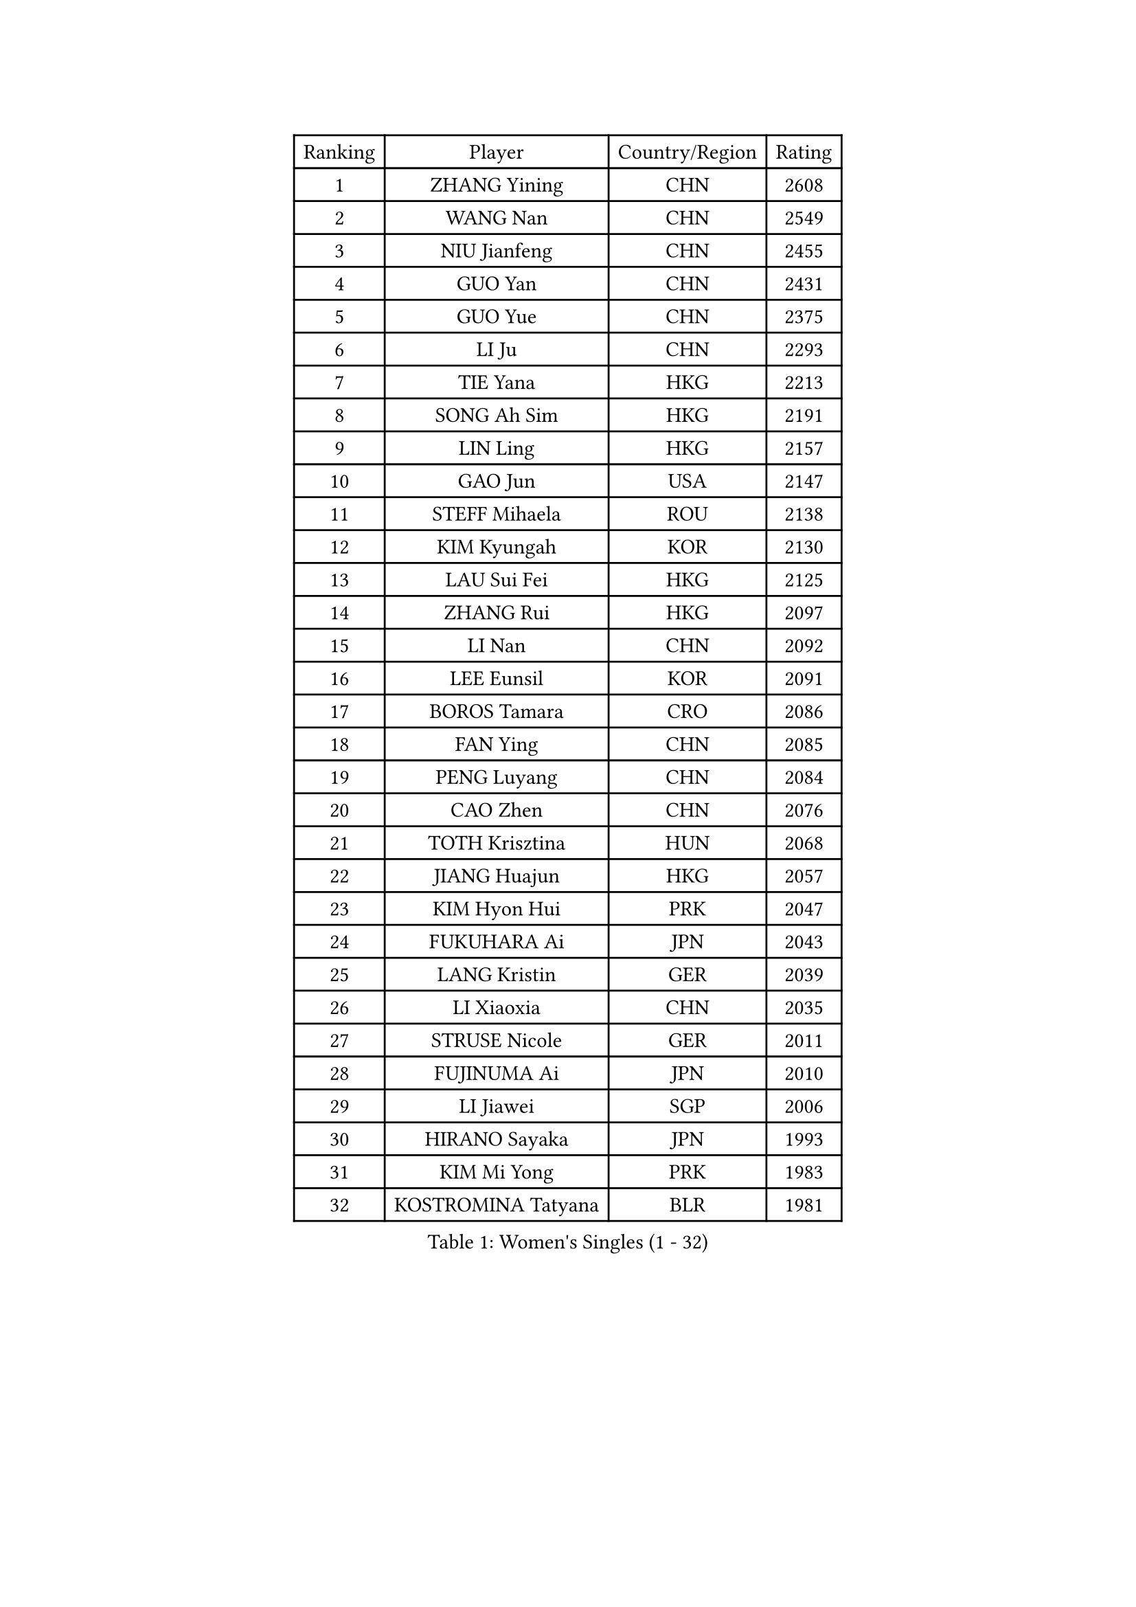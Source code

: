 
#set text(font: ("Courier New", "NSimSun"))
#figure(
  caption: "Women's Singles (1 - 32)",
    table(
      columns: 4,
      [Ranking], [Player], [Country/Region], [Rating],
      [1], [ZHANG Yining], [CHN], [2608],
      [2], [WANG Nan], [CHN], [2549],
      [3], [NIU Jianfeng], [CHN], [2455],
      [4], [GUO Yan], [CHN], [2431],
      [5], [GUO Yue], [CHN], [2375],
      [6], [LI Ju], [CHN], [2293],
      [7], [TIE Yana], [HKG], [2213],
      [8], [SONG Ah Sim], [HKG], [2191],
      [9], [LIN Ling], [HKG], [2157],
      [10], [GAO Jun], [USA], [2147],
      [11], [STEFF Mihaela], [ROU], [2138],
      [12], [KIM Kyungah], [KOR], [2130],
      [13], [LAU Sui Fei], [HKG], [2125],
      [14], [ZHANG Rui], [HKG], [2097],
      [15], [LI Nan], [CHN], [2092],
      [16], [LEE Eunsil], [KOR], [2091],
      [17], [BOROS Tamara], [CRO], [2086],
      [18], [FAN Ying], [CHN], [2085],
      [19], [PENG Luyang], [CHN], [2084],
      [20], [CAO Zhen], [CHN], [2076],
      [21], [TOTH Krisztina], [HUN], [2068],
      [22], [JIANG Huajun], [HKG], [2057],
      [23], [KIM Hyon Hui], [PRK], [2047],
      [24], [FUKUHARA Ai], [JPN], [2043],
      [25], [LANG Kristin], [GER], [2039],
      [26], [LI Xiaoxia], [CHN], [2035],
      [27], [STRUSE Nicole], [GER], [2011],
      [28], [FUJINUMA Ai], [JPN], [2010],
      [29], [LI Jiawei], [SGP], [2006],
      [30], [HIRANO Sayaka], [JPN], [1993],
      [31], [KIM Mi Yong], [PRK], [1983],
      [32], [KOSTROMINA Tatyana], [BLR], [1981],
    )
  )#pagebreak()

#set text(font: ("Courier New", "NSimSun"))
#figure(
  caption: "Women's Singles (33 - 64)",
    table(
      columns: 4,
      [Ranking], [Player], [Country/Region], [Rating],
      [33], [SUK Eunmi], [KOR], [1978],
      [34], [#text(gray, "LI Jia")], [CHN], [1970],
      [35], [SCHOPP Jie], [GER], [1965],
      [36], [BADESCU Otilia], [ROU], [1954],
      [37], [SCHALL Elke], [GER], [1949],
      [38], [LI Chunli], [NZL], [1941],
      [39], [UMEMURA Aya], [JPN], [1940],
      [40], [STEFANOVA Nikoleta], [ITA], [1934],
      [41], [KIM Bokrae], [KOR], [1931],
      [42], [KISHIDA Satoko], [JPN], [1924],
      [43], [PAVLOVICH Viktoria], [BLR], [1921],
      [44], [BAI Yang], [CHN], [1904],
      [45], [GANINA Svetlana], [RUS], [1902],
      [46], [FAZEKAS Maria], [HUN], [1893],
      [47], [BATORFI Csilla], [HUN], [1883],
      [48], [WANG Chen], [CHN], [1882],
      [49], [NI Xia Lian], [LUX], [1871],
      [50], [JING Junhong], [SGP], [1869],
      [51], [POTA Georgina], [HUN], [1868],
      [52], [KIM Kyungha], [KOR], [1868],
      [53], [WANG Tingting], [CHN], [1851],
      [54], [STRBIKOVA Renata], [CZE], [1851],
      [55], [LU Yun-Feng], [TPE], [1849],
      [56], [KRAVCHENKO Marina], [ISR], [1847],
      [57], [PASKAUSKIENE Ruta], [LTU], [1845],
      [58], [ODOROVA Eva], [SVK], [1842],
      [59], [NEMES Olga], [ROU], [1838],
      [60], [ZHANG Xueling], [SGP], [1833],
      [61], [MOLNAR Zita], [HUN], [1830],
      [62], [BENTSEN Eldijana], [CRO], [1824],
      [63], [NEGRISOLI Laura], [ITA], [1817],
      [64], [CHEN TONG Fei-Ming], [TPE], [1810],
    )
  )#pagebreak()

#set text(font: ("Courier New", "NSimSun"))
#figure(
  caption: "Women's Singles (65 - 96)",
    table(
      columns: 4,
      [Ranking], [Player], [Country/Region], [Rating],
      [65], [KONISHI An], [JPN], [1808],
      [66], [PAVLOVICH Veronika], [BLR], [1805],
      [67], [KWAK Bangbang], [KOR], [1799],
      [68], [TAN Wenling], [ITA], [1798],
      [69], [MOLNAR Cornelia], [CRO], [1797],
      [70], [HUANG Yi-Hua], [TPE], [1793],
      [71], [DOBESOVA Jana], [CZE], [1786],
      [72], [SHIOSAKI Yuka], [JPN], [1785],
      [73], [WANG Yu], [ITA], [1783],
      [74], [KRAMER Tanja], [GER], [1778],
      [75], [ZAMFIR Adriana], [ROU], [1776],
      [76], [LEE Hyangmi], [KOR], [1772],
      [77], [SHIN Soohee], [KOR], [1772],
      [78], [KIM Hyang Mi], [PRK], [1768],
      [79], [ROBERTSON Laura], [GER], [1766],
      [80], [LOGATZKAYA Tatyana], [BLR], [1766],
      [81], [DEMIENOVA Zuzana], [SVK], [1756],
      [82], [FUJITA Yuki], [JPN], [1755],
      [83], [VACHOVCOVA Alena], [CZE], [1755],
      [84], [HIURA Reiko], [JPN], [1755],
      [85], [LIU Jia], [AUT], [1755],
      [86], [STEFANSKA Kinga], [POL], [1753],
      [87], [FADEEVA Oxana], [RUS], [1751],
      [88], [TASEI Mikie], [JPN], [1744],
      [89], [GOBEL Jessica], [GER], [1738],
      [90], [TODOROVIC Biljana], [SLO], [1730],
      [91], [JONSSON Susanne], [SWE], [1725],
      [92], [NISHII Yuka], [JPN], [1724],
      [93], [POHAR Martina], [SLO], [1720],
      [94], [ITO Midori], [JPN], [1720],
      [95], [RATHER Jasna], [USA], [1715],
      [96], [LEGAY Solene], [FRA], [1714],
    )
  )#pagebreak()

#set text(font: ("Courier New", "NSimSun"))
#figure(
  caption: "Women's Singles (97 - 128)",
    table(
      columns: 4,
      [Ranking], [Player], [Country/Region], [Rating],
      [97], [MIAO Miao], [AUS], [1712],
      [98], [KOVTUN Elena], [UKR], [1710],
      [99], [PAOVIC Sandra], [CRO], [1709],
      [100], [LOVAS Petra], [HUN], [1707],
      [101], [OLSSON Marie], [SWE], [1706],
      [102], [DAS Mouma], [IND], [1705],
      [103], [MIE Anne-Claire], [FRA], [1702],
      [104], [JEON Hyekyung], [KOR], [1699],
      [105], [KIM Mookyo], [KOR], [1699],
      [106], [MELNIK Galina], [RUS], [1697],
      [107], [YIP Lily], [USA], [1696],
      [108], [VOLAKAKI Archontoula], [GRE], [1690],
      [109], [COSTES Agathe], [FRA], [1689],
      [110], [PARK Miyoung], [KOR], [1683],
      [111], [ROUSSY Marie-Christine], [CAN], [1683],
      [112], [WIGOW Susanna], [SWE], [1680],
      [113], [PALINA Irina], [RUS], [1679],
      [114], [SKOV Mie], [DEN], [1677],
      [115], [PIETKIEWICZ Monika], [POL], [1675],
      [116], [CADA Petra], [CAN], [1673],
      [117], [GOURIN Anne-Sophie], [FRA], [1667],
      [118], [#text(gray, "KWON Hyunjoo")], [KOR], [1657],
      [119], [SU Hsien-Ching], [TPE], [1652],
      [120], [TAN Paey Fern], [SGP], [1652],
      [121], [#text(gray, "HAN Kwangsun")], [KOR], [1651],
      [122], [#text(gray, "TAKEDA Akiko")], [JPN], [1647],
      [123], [BAKULA Andrea], [CRO], [1643],
      [124], [KASABOVA Asya], [BUL], [1642],
      [125], [#text(gray, "JOHANSSON Sandra")], [SWE], [1638],
      [126], [NORDENBERG Linda], [SWE], [1637],
      [127], [YOON Jihye], [KOR], [1635],
      [128], [GOLIC Biljana], [SRB], [1631],
    )
  )